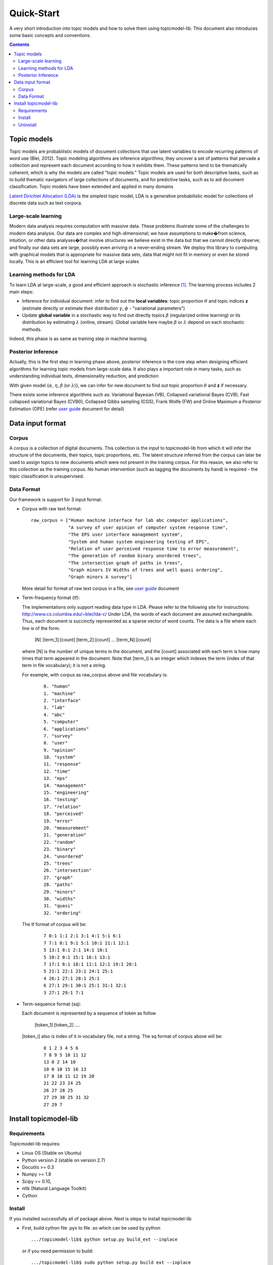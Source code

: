 .. -*- coding: utf-8 -*-

===========
Quick-Start
===========
A very short introduction into topic models and how to solve them using topicmodel-lib. This document also introduces some basic concepts and conventions.

.. Contents::


---------------------------
Topic models
---------------------------
Topic models are probabilistic models of document collections that use latent variables to encode recurring patterns of word use (Blei, 2012). Topic modeling algorithms are inference algorithms; they uncover a set of patterns that pervade a collection and represent each document according to how it exhibits them. These patterns tend to be thematically coherent, which is why the models are called "topic models." Topic models are used for both descriptive tasks, such as to build thematic navigators of large collections of documents, and for predictive tasks, such as to aid document classification. Topic models have been extended and applied in many domains

`Latent Dirichlet Allocation (LDA)`_ is the simplest topic model, LDA is a generative probabilistic model for collections of discrete data such as text corpora.

.. _Latent Dirichlet Allocation (LDA): ./LatentDirichletAllocation.rst

Large-scale learning
====================
Modern data analysis requires computation with massive data. These problems illustrate some of the challenges to modern data analysis. Our data are complex and high-dimensional; we have assumptions to make�from science, intuition, or other data analyses�that involve structures we believe exist in the data but that we cannot directly observe; and finally our data sets are large, possibly even arriving in a never-ending stream. We deploy this library to computing with graphical models that is appropriate for massive data sets, data that might not fit in memory or even be stored locally. This is an efficient tool for learning LDA at large scales


Learning methods for LDA
========================
To learn LDA at large-scale, a good and efficient approach is stochastic inference [1]_. The learning process includes 2 main steps:

- Inference for individual document: infer to find out the **local variables**: topic proportion :math:`\theta` and topic indices **z** (estimate directly or estimate their distribution :math:`\gamma`, :math:`\phi` - "variational parameters")
- Update **global variable** in a stochastic way to find out directly topics :math:`\beta` (regularized online learning) or its distribution by estimating :math:`\lambda` (online, stream). Global variable here maybe :math:`\beta` or :math:`\lambda` depend on each stochastic methods.

Indeed, this phase is as same as training step in machine learning. 

Posterior Inference
===============================================
Actually, this is the first step in learning phase above, posterior inference is the core step when designing efficient algorithms for learning topic models from large-scale data. It also plays a important role in many tasks, such as understanding individual texts, dimensionality reduction, and prediction

With given model {:math:`\alpha`, :math:`\eta`, :math:`\beta` (or :math:`\lambda`)}, we can infer for new document to find out topic proportion :math:`\theta` and **z** if necessary.

There exists some inference algorithms such as: Variational Bayesian (VB), Collapsed variational Bayes (CVB), Fast collapsed variational Bayes (CVB0), Collapsed Gibbs sampling (CGS), Frank Wolfe (FW) and Online Maximum a Posterior Estimation (OPE) (refer `user guide`_ document for detail)

.. _user guide: ./user_guide.rst

---------------------------------------------------------
Data input format
---------------------------------------------------------

Corpus
======
A corpus is a collection of digital documents. This collection is the input to topicmodel-lib from which it will infer the structure of the documents, their topics, topic proportions, etc. The latent structure inferred from the corpus can later be used to assign topics to new documents which were not present in the training corpus. For this reason, we also refer to this collection as the training corpus. No human intervention (such as tagging the documents by hand) is required - the topic classification is unsupervised.

Data Format
===========

Our framework is support for 3 input format:

- Corpus with raw text format:
  
  ::

    raw_corpus = ["Human machine interface for lab abc computer applications",
                  "A survey of user opinion of computer system response time",
                  "The EPS user interface management system",
                  "System and human system engineering testing of EPS",              
                  "Relation of user perceived response time to error measurement",
                  "The generation of random binary unordered trees",
                  "The intersection graph of paths in trees",
                  "Graph minors IV Widths of trees and well quasi ordering",
                  "Graph minors A survey"]

  More detail for format of raw text corpus in a file, see `user guide`_ document 

- Term-frequency format (tf):

  The implementations only support reading data type in LDA. Please refer to the following site for instructions: http://www.cs.columbia.edu/~blei/lda-c/
  Under LDA, the words of each document are assumed exchangeable.  Thus, each document is succinctly represented as a sparse vector of word counts. The data is a file where each line is of the form:

     [N] [term_1]:[count] [term_2]:[count] ...  [term_N]:[count]

  where [N] is the number of unique terms in the document, and the [count] associated with each term is how many times that term appeared in the document.  Note that [term_i] is an integer which indexes the term (index of that term in file vocabulary); it is not a string.

  For example, with corpus as raw_corpus above and file vocabulary is:

     ::

       0. "human"
       1. "machine"
       2. "interface"
       3. "lab"
       4. "abc"
       5. "computer"
       6. "applications"
       7. "survey"
       8. "user"
       9. "opinion"
       10. "system"
       11. "response"
       12. "time"
       13. "eps"
       14. "management"
       15. "engineering"
       16. "testing"
       17. "relation"
       18. "perceived"
       19. "error"
       20. "measurement"
       21. "generation"
       22. "random"
       23. "binary"
       24. "unordered"
       25. "trees"
       26. "intersection"
       27. "graph"
       28. "paths"
       29. "minors"
       30. "widths"
       31. "quasi"
       32. "ordering"

  The tf format of corpus will be:
     
     ::

       7 0:1 1:1 2:1 3:1 4:1 5:1 6:1 
       7 7:1 8:1 9:1 5:1 10:1 11:1 12:1 
       5 13:1 8:1 2:1 14:1 10:1 
       5 10:2 0:1 15:1 16:1 13:1 
       7 17:1 8:1 18:1 11:1 12:1 19:1 20:1 
       5 21:1 22:1 23:1 24:1 25:1 
       4 26:1 27:1 28:1 25:1 
       6 27:1 29:1 30:1 25:1 31:1 32:1 
       3 27:1 29:1 7:1 

- Term-sequence format (sq):

  Each document is represented by a sequence of token as follow
    
      [token_1] [token_2] ....

  [token_i] also is index of it in vocabulary file, not a string. 
  The sq format of corpus above will be:

     ::

       0 1 2 3 4 5 6 
       7 8 9 5 10 11 12 
       13 8 2 14 10 
       10 0 10 15 16 13 
       17 8 18 11 12 19 20 
       21 22 23 24 25 
       26 27 28 25 
       27 29 30 25 31 32 
       27 29 7 

----------------------
Install topicmodel-lib
----------------------

Requirements
============

Topicmodel-lib requires:

- Linux OS (Stable on Ubuntu)
- Python version 2 (stable on version 2.7)
- Docutils >= 0.3 
- Numpy >= 1.8 
- Scipy >= 0.10, 
- nltk (Natural Language Toolkit)
- Cython

Install
=======

If you installed successfully all of package above. Next is steps to install topicmodel-lib

- First, build cython file .pyx to file .so which can be used by python

  ::

    .../topicmodel-lib$ python setup.py build_ext --inplace

  or if you need permission to build:

  ::

    .../topicmodel-lib$ sudo python setup.py build_ext --inplace

- Second, Install library

  ::

    .../topicmodel-lib$ sudo python setup.py install

Uninstall
=========

To uninstall library:

  ::

    .../topicmodel-lib$ sudo python setup.py install --record files.txt

    .../topicmodel-lib$ cat files.txt | xargs sudo rm -rf


.. [1] M.D. Hoffman, D.M. Blei, C. Wang, and J. Paisley, "Stochastic variational inference," The Journal of Machine Learning Research, vol. 14, no. 1, pp. 1303�1347, 2013.
